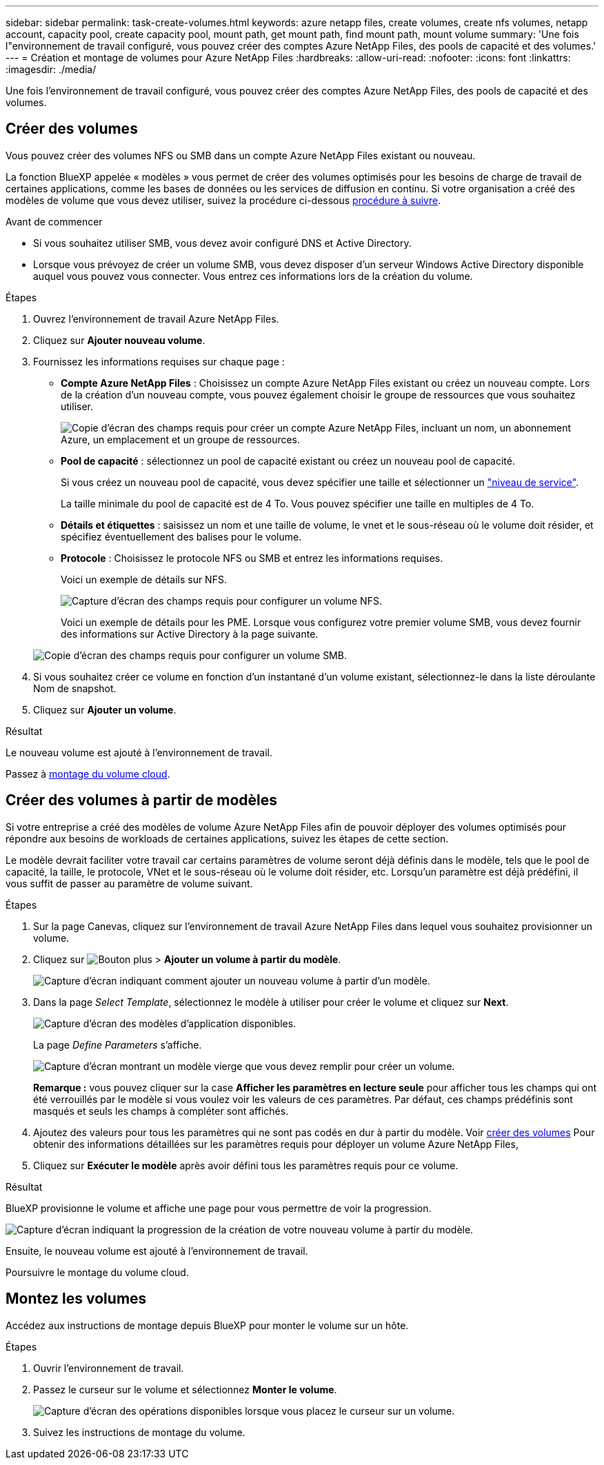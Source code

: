 ---
sidebar: sidebar 
permalink: task-create-volumes.html 
keywords: azure netapp files, create volumes, create nfs volumes, netapp account, capacity pool, create capacity pool, mount path, get mount path, find mount path, mount volume 
summary: 'Une fois l"environnement de travail configuré, vous pouvez créer des comptes Azure NetApp Files, des pools de capacité et des volumes.' 
---
= Création et montage de volumes pour Azure NetApp Files
:hardbreaks:
:allow-uri-read: 
:nofooter: 
:icons: font
:linkattrs: 
:imagesdir: ./media/


[role="lead"]
Une fois l'environnement de travail configuré, vous pouvez créer des comptes Azure NetApp Files, des pools de capacité et des volumes.



== Créer des volumes

Vous pouvez créer des volumes NFS ou SMB dans un compte Azure NetApp Files existant ou nouveau.

La fonction BlueXP appelée « modèles » vous permet de créer des volumes optimisés pour les besoins de charge de travail de certaines applications, comme les bases de données ou les services de diffusion en continu. Si votre organisation a créé des modèles de volume que vous devez utiliser, suivez la procédure ci-dessous <<Créer des volumes à partir de modèles,procédure à suivre>>.

.Avant de commencer
* Si vous souhaitez utiliser SMB, vous devez avoir configuré DNS et Active Directory.
* Lorsque vous prévoyez de créer un volume SMB, vous devez disposer d'un serveur Windows Active Directory disponible auquel vous pouvez vous connecter. Vous entrez ces informations lors de la création du volume.


.Étapes
. Ouvrez l'environnement de travail Azure NetApp Files.
. Cliquez sur *Ajouter nouveau volume*.
. Fournissez les informations requises sur chaque page :
+
** *Compte Azure NetApp Files* : Choisissez un compte Azure NetApp Files existant ou créez un nouveau compte. Lors de la création d'un nouveau compte, vous pouvez également choisir le groupe de ressources que vous souhaitez utiliser.
+
image:screenshot_anf_create_account.png["Copie d'écran des champs requis pour créer un compte Azure NetApp Files, incluant un nom, un abonnement Azure, un emplacement et un groupe de ressources."]

** *Pool de capacité* : sélectionnez un pool de capacité existant ou créez un nouveau pool de capacité.
+
Si vous créez un nouveau pool de capacité, vous devez spécifier une taille et sélectionner un https://docs.microsoft.com/en-us/azure/azure-netapp-files/azure-netapp-files-service-levels["niveau de service"^].

+
La taille minimale du pool de capacité est de 4 To. Vous pouvez spécifier une taille en multiples de 4 To.

** *Détails et étiquettes* : saisissez un nom et une taille de volume, le vnet et le sous-réseau où le volume doit résider, et spécifiez éventuellement des balises pour le volume.
** *Protocole* : Choisissez le protocole NFS ou SMB et entrez les informations requises.
+
Voici un exemple de détails sur NFS.

+
image:screenshot_anf_nfs.gif["Capture d'écran des champs requis pour configurer un volume NFS."]

+
Voici un exemple de détails pour les PME. Lorsque vous configurez votre premier volume SMB, vous devez fournir des informations sur Active Directory à la page suivante.

+
image:screenshot_anf_smb.gif["Copie d'écran des champs requis pour configurer un volume SMB."]



. Si vous souhaitez créer ce volume en fonction d'un instantané d'un volume existant, sélectionnez-le dans la liste déroulante Nom de snapshot.
. Cliquez sur *Ajouter un volume*.


.Résultat
Le nouveau volume est ajouté à l'environnement de travail.

Passez à <<Montez les volumes,montage du volume cloud>>.



== Créer des volumes à partir de modèles

Si votre entreprise a créé des modèles de volume Azure NetApp Files afin de pouvoir déployer des volumes optimisés pour répondre aux besoins de workloads de certaines applications, suivez les étapes de cette section.

Le modèle devrait faciliter votre travail car certains paramètres de volume seront déjà définis dans le modèle, tels que le pool de capacité, la taille, le protocole, VNet et le sous-réseau où le volume doit résider, etc. Lorsqu'un paramètre est déjà prédéfini, il vous suffit de passer au paramètre de volume suivant.

.Étapes
. Sur la page Canevas, cliquez sur l'environnement de travail Azure NetApp Files dans lequel vous souhaitez provisionner un volume.
. Cliquez sur image:screenshot_gallery_options.gif["Bouton plus"] > *Ajouter un volume à partir du modèle*.
+
image:screenshot_template_add_vol_anf.png["Capture d'écran indiquant comment ajouter un nouveau volume à partir d'un modèle."]

. Dans la page _Select Template_, sélectionnez le modèle à utiliser pour créer le volume et cliquez sur *Next*.
+
image:screenshot_select_template_anf.png["Capture d'écran des modèles d'application disponibles."]

+
La page _Define Parameters_ s'affiche.

+
image:screenshot_define_anf_vol_from_template.png["Capture d'écran montrant un modèle vierge que vous devez remplir pour créer un volume."]

+
*Remarque :* vous pouvez cliquer sur la case *Afficher les paramètres en lecture seule* pour afficher tous les champs qui ont été verrouillés par le modèle si vous voulez voir les valeurs de ces paramètres. Par défaut, ces champs prédéfinis sont masqués et seuls les champs à compléter sont affichés.

. Ajoutez des valeurs pour tous les paramètres qui ne sont pas codés en dur à partir du modèle. Voir <<Créer des volumes,créer des volumes>> Pour obtenir des informations détaillées sur les paramètres requis pour déployer un volume Azure NetApp Files,
. Cliquez sur *Exécuter le modèle* après avoir défini tous les paramètres requis pour ce volume.


.Résultat
BlueXP provisionne le volume et affiche une page pour vous permettre de voir la progression.

image:screenshot_template_creating_resource_anf.png["Capture d'écran indiquant la progression de la création de votre nouveau volume à partir du modèle."]

Ensuite, le nouveau volume est ajouté à l'environnement de travail.

Poursuivre le montage du volume cloud.



== Montez les volumes

Accédez aux instructions de montage depuis BlueXP pour monter le volume sur un hôte.

.Étapes
. Ouvrir l'environnement de travail.
. Passez le curseur sur le volume et sélectionnez *Monter le volume*.
+
image:screenshot_anf_hover.png["Capture d'écran des opérations disponibles lorsque vous placez le curseur sur un volume."]

. Suivez les instructions de montage du volume.


